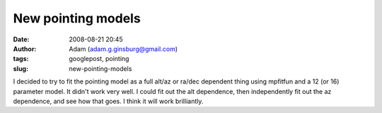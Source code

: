 New pointing models
###################
:date: 2008-08-21 20:45
:author: Adam (adam.g.ginsburg@gmail.com)
:tags: googlepost, pointing
:slug: new-pointing-models

I decided to try to fit the pointing model as a full alt/az or ra/dec
dependent thing using mpfitfun and a 12 (or 16) parameter model. It
didn't work very well.
I could fit out the alt dependence, then independently fit out the az
dependence, and see how that goes. I think it will work brilliantly.
